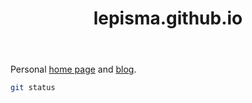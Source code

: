 #+TITLE: lepisma.github.io

Personal [[https://lepisma.github.io/about][home page]] and [[https://lepisma.github.io][blog]].

#+BEGIN_SRC bash :results output
git status
#+END_SRC

#+RESULTS:
#+begin_example
On branch source
Your branch is up to date with 'origin/source'.

Changes not staged for commit:
  (use "git add/rm <file>..." to update what will be committed)
  (use "git checkout -- <file>..." to discard changes in working directory)

	deleted:    README.md
	modified:   _posts/2015-06-27-hot-100.md
	modified:   _posts/2015-11-03-the-writers-voice.md
	modified:   _posts/2017-06-25-simple-time-maps.md

Untracked files:
  (use "git add <file>..." to include in what will be committed)

	README.org
	_posts/2017-11-15-lots-of-colors.md
	scripts/posts/colors/

no changes added to commit (use "git add" and/or "git commit -a")
#+end_example
